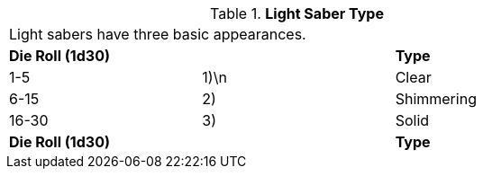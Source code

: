 // Table 49.4 Light Saber Type
.*Light Saber Type*
[width="75%",cols="3*^",frame="all", stripes="even"]
|===
3+<|Light sabers have three basic appearances.
s|Die Roll (1d30)
s|
s|Type

|1-5
|1)\n
|Clear

|6-15
|2)
|Shimmering

|16-30
|3)
|Solid

s|Die Roll (1d30)
s|
s|Type


|===
